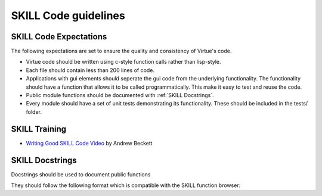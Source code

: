 SKILL Code guidelines
======================

SKILL Code Expectations
-----------------------

The following expectations are set to ensure the quality and consistency of
Virtue's code.

- Virtue code should be written using c-style function calls rather than
  lisp-style.
- Each file should contain less than 200 lines of code.
- Applications with gui elements should seperate the gui code from the
  underlying functionality.  The functionality should have a function that allows
  it to be called programmatically.  This make it easy to test and reuse the
  code.
- Public module functions should be documented with :ref:`SKILL Docstrings`.
- Every module should have a set of unit tests demonstrating its functionality.
  These should be included in the tests/ folder.

SKILL Training
--------------

- `Writing Good SKILL Code Video <https://support.cadence.com/apex/ArticleAttachmentPortal?id=a1O0V000009MoibUAC&pageName=ArticleContent>`_
  by Andrew Beckett

SKILL Docstrings
----------------

Docstrings should be used to document public functions

They should follow the following format which is compatible with the
SKILL function browser:

.. code-block:: lisp
   :linenos:
   :caption: Example SKILL docstring

   procedure(exampleFunction(cellview)
   "Does something very important.
   @brief A shorter description
   @param cellview The cellview object it will act on.
   @return importantList A list of important strings"
   let((localVar)
    ...
   ))
